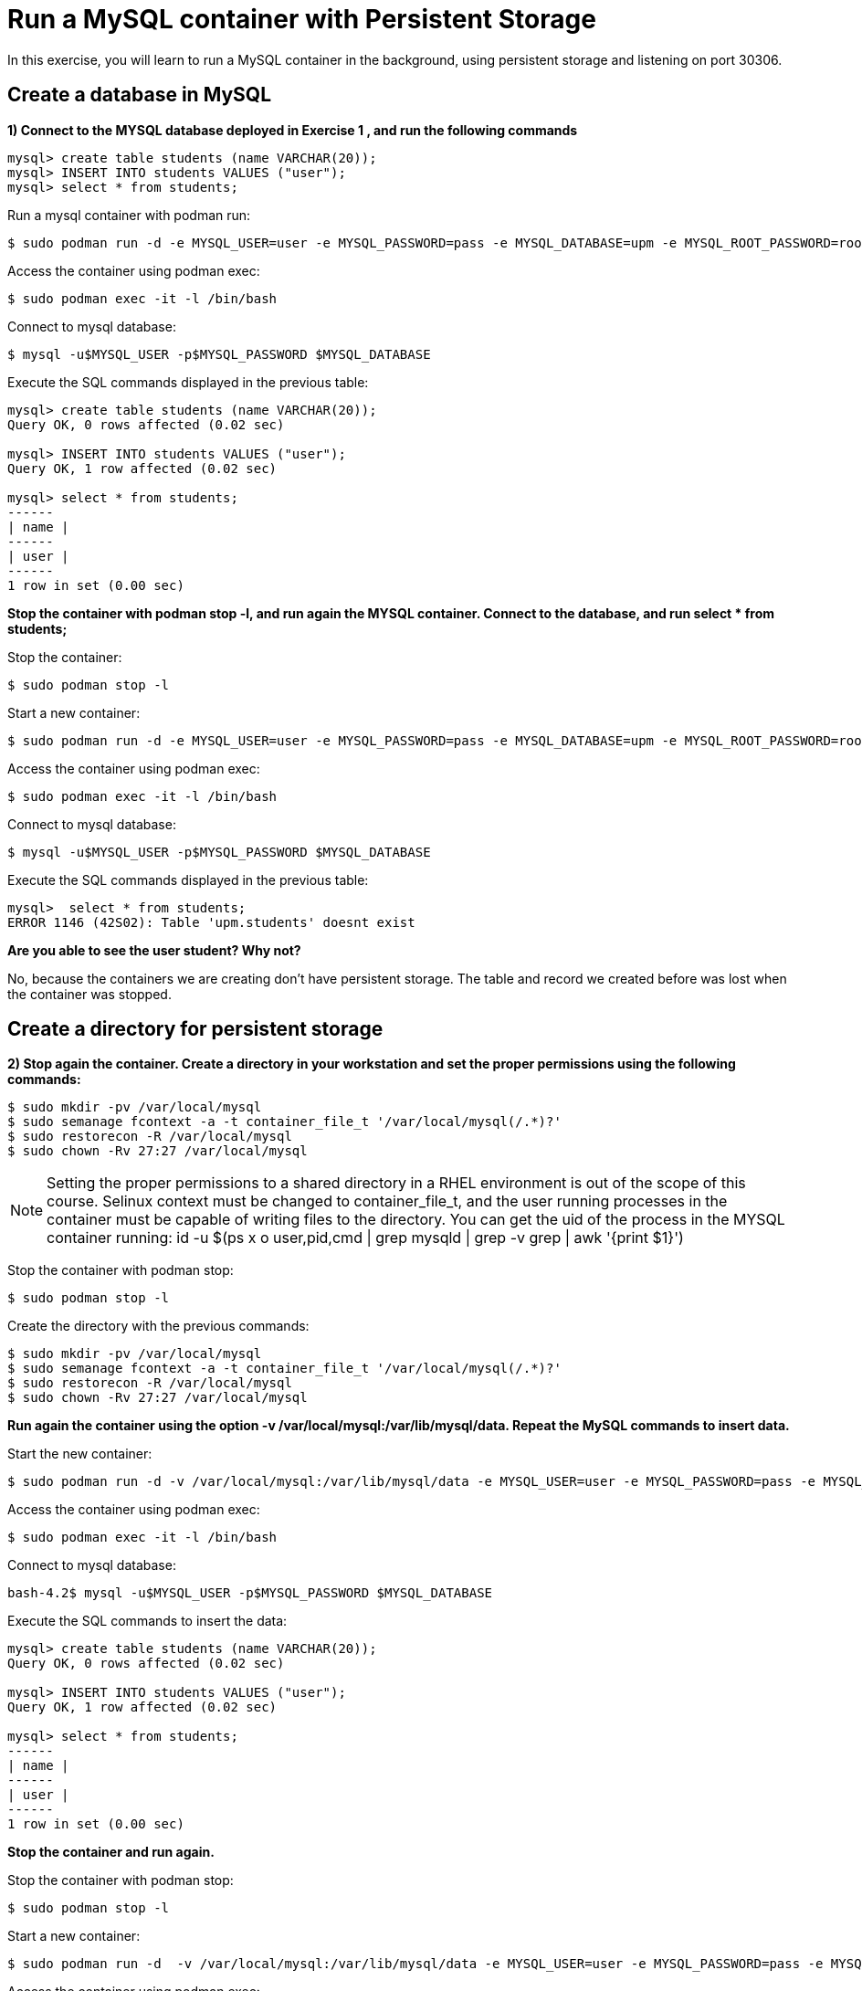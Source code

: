 = Run a MySQL container with Persistent Storage

In this exercise, you will learn to run a MySQL container in the background, using persistent storage and listening on port 30306.

[#database]
== Create a database in MySQL

**1) Connect to the MYSQL database deployed in Exercise 1 , and run the following commands**

[source,sql,subs="+macros,+attributes"]
----
mysql> create table students (name VARCHAR(20));
mysql> INSERT INTO students VALUES ("user");
mysql> select * from students;
----

Run a mysql container  with podman run:

[source,bash,subs="+macros,+attributes"]
----
$ sudo podman run -d -e MYSQL_USER=user -e MYSQL_PASSWORD=pass -e MYSQL_DATABASE=upm -e MYSQL_ROOT_PASSWORD=rootpass rhscl/mysql-57-rhel7
----

Access the container using podman exec:

[source,bash,subs="+macros,+attributes"]
----
$ sudo podman exec -it -l /bin/bash
----

Connect to mysql database:

[source,bash,subs="+macros,+attributes"]
----
$ mysql -u$MYSQL_USER -p$MYSQL_PASSWORD $MYSQL_DATABASE
----

Execute the SQL commands displayed in the previous table:

[source,sql,subs="+macros,+attributes"]
----
mysql> create table students (name VARCHAR(20));
Query OK, 0 rows affected (0.02 sec)

mysql> INSERT INTO students VALUES ("user");
Query OK, 1 row affected (0.02 sec)

mysql> select * from students;
+------+
| name |
+------+
| user |
+------+
1 row in set (0.00 sec)
----

**Stop the container with podman stop -l, and run again the MYSQL container. Connect to the database, and run select * from students;**

Stop the container:

[source,bash,subs="+macros,+attributes"]
----
$ sudo podman stop -l
----

Start a new container:

[source,bash,subs="+macros,+attributes"]
----
$ sudo podman run -d -e MYSQL_USER=user -e MYSQL_PASSWORD=pass -e MYSQL_DATABASE=upm -e MYSQL_ROOT_PASSWORD=rootpass rhscl/mysql-57-rhel7
----

Access the container using podman exec:

[source,bash,subs="+macros,+attributes"]
----
$ sudo podman exec -it -l /bin/bash
----

Connect to mysql database:

[source,bash,subs="+macros,+attributes"]
----
$ mysql -u$MYSQL_USER -p$MYSQL_PASSWORD $MYSQL_DATABASE
----

Execute the SQL commands displayed in the previous table:

[source,sql,subs="+macros,+attributes"]
----
mysql>  select * from students;
ERROR 1146 (42S02): Table 'upm.students' doesnt exist
----

**Are you able to see the user student? Why not?**

No, because the containers we are creating don’t have persistent storage. The table and record we created before was lost when the container was stopped. 

[#directory]
== Create a directory for persistent storage

**2) Stop again the container. Create a directory in your workstation and set the proper permissions using the following commands:**

[source,bash,subs="+macros,+attributes"]
----
$ sudo mkdir -pv /var/local/mysql
$ sudo semanage fcontext -a -t container_file_t '/var/local/mysql(/.*)?'
$ sudo restorecon -R /var/local/mysql
$ sudo chown -Rv 27:27 /var/local/mysql
----

[NOTE]
====
Setting the proper permissions to a shared directory in a RHEL environment is out of the scope of this course. Selinux context must be changed to container_file_t, and the user running processes in 
the container must be capable of writing files to the directory. You can get the uid of the process in the MYSQL container running: id -u $(ps x o user,pid,cmd | grep mysqld | grep -v grep | awk '{print $1}')
====

Stop the container with podman stop:

[source,bash,subs="+macros,+attributes"]
----
$ sudo podman stop -l
----

Create the directory with the previous commands:

[source,bash,subs="+macros,+attributes"]
----
$ sudo mkdir -pv /var/local/mysql
$ sudo semanage fcontext -a -t container_file_t '/var/local/mysql(/.*)?'
$ sudo restorecon -R /var/local/mysql
$ sudo chown -Rv 27:27 /var/local/mysql
----

**Run again the container using the option -v /var/local/mysql:/var/lib/mysql/data. Repeat the MySQL commands to insert data.**

Start the new container:

[source,bash,subs="+macros,+attributes"]
----
$ sudo podman run -d -v /var/local/mysql:/var/lib/mysql/data -e MYSQL_USER=user -e MYSQL_PASSWORD=pass -e MYSQL_DATABASE=upm -e MYSQL_ROOT_PASSWORD=rootpass rhscl/mysql-57-rhel7
----

Access the container using podman exec:

[source,bash,subs="+macros,+attributes"]
----
$ sudo podman exec -it -l /bin/bash
----

Connect to mysql database:

[source,bash,subs="+macros,+attributes"]
----
bash-4.2$ mysql -u$MYSQL_USER -p$MYSQL_PASSWORD $MYSQL_DATABASE
----

Execute the SQL commands to insert the data:

[source,sql,subs="+macros,+attributes"]
----
mysql> create table students (name VARCHAR(20));
Query OK, 0 rows affected (0.02 sec)

mysql> INSERT INTO students VALUES ("user");
Query OK, 1 row affected (0.02 sec)

mysql> select * from students;
+------+
| name |
+------+
| user |
+------+
1 row in set (0.00 sec)
----

**Stop the container and run again.**

Stop the container with podman stop:

[source,bash,subs="+macros,+attributes"]
----
$ sudo podman stop -l
----

Start a new container:

[source,bash,subs="+macros,+attributes"]
----
$ sudo podman run -d  -v /var/local/mysql:/var/lib/mysql/data -e MYSQL_USER=user -e MYSQL_PASSWORD=pass -e MYSQL_DATABASE=upm -e MYSQL_ROOT_PASSWORD=rootpass rhscl/mysql-57-rhel7
----

Access the container using podman exec:

[source,bash,subs="+macros,+attributes"]
----
$ sudo podman exec -it -l /bin/bash
----

Connect to mysql database:

[source,bash,subs="+macros,+attributes"]
----
bash-4.2$ mysql -u$MYSQL_USER -p$MYSQL_PASSWORD $MYSQL_DATABASE
----

Execute the SQL commands displayed in the previous table:

[source,sql,subs="+macros,+attributes"]
----
mysql>  select * from students;
+------+
| name |
+------+
| user |
+------+
1 row in set (0.00 sec)
----

**Are you able now to see the data? Why?**

Yes, now we’re able to see the data because the database is stored in a persistent storage. 

[#port]
== Run the MySQL container listening on a port

**3) Finally, run the container listening on port 30306 in localhost. Connect to MySQL from your workstation using the following command and run select * from students; **

[source,bash,subs="+macros,+attributes"]
----
$ mysql -uuser -h 127.0.0.1 -ppass  -P30306
----

Stop the container with podman stop:

[source,bash,subs="+macros,+attributes"]
----
$ sudo podman stop -l
----

Start a new container:

[source,bash,subs="+macros,+attributes"]
----
$ sudo podman run -d -p 30306:3306  -v /var/local/mysql:/var/lib/mysql/data -e MYSQL_USER=user -e MYSQL_PASSWORD=pass -e MYSQL_DATABASE=upm -e MYSQL_ROOT_PASSWORD=rootpass rhscl/mysql-57-rhel7
----

Connect to the mysql database using the previous command:

[source,bash,subs="+macros,+attributes"]
----
$ mysql -uuser -h 127.0.0.1 -ppass  -P30306
----

Execute the SQL command:

[source,sql,subs="+macros,+attributes"]
----
mysql>  select * from students;
+------+
| name |
+------+
| user |
+------+
1 row in set (0.00 sec)
----